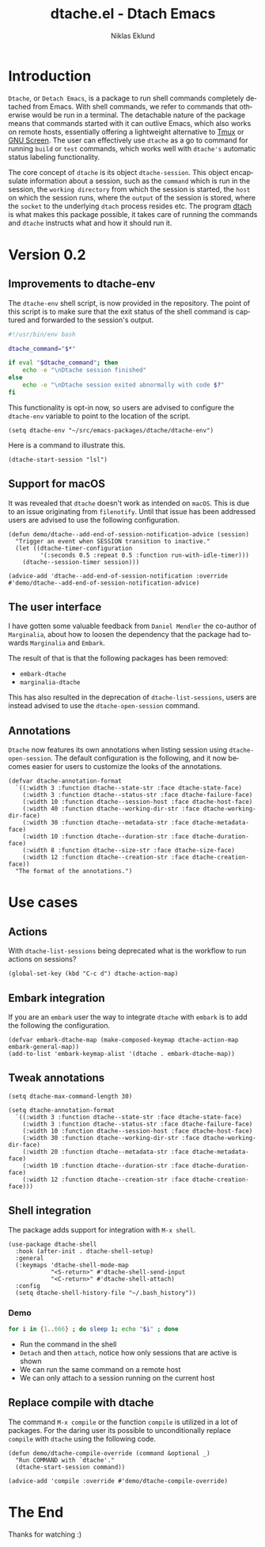 #+title: dtache.el - Dtach Emacs
#+author: Niklas Eklund
#+language: en

* Introduction

=Dtache=, or =Detach Emacs=, is a package to run shell commands completely detached from Emacs. With shell commands, we refer to commands that otherwise would be run in a terminal. The detachable nature of the package means that commands started with it can outlive Emacs, which also works on remote hosts, essentially offering a lightweight alternative to [[https://github.com/tmux/tmux][Tmux]] or [[https://www.gnu.org/software/screen/][GNU Screen]]. The user can effectively use =dtache= as a go to command for running =build= or =test= commands, which works well with =dtache's= automatic status labeling functionality.

The core concept of =dtache= is its object =dtache-session=. This object encapsulate information about a session, such as the =command= which is run in the session, the =working directory= from which the session is started, the =host= on which the session runs, where the =output= of the session is stored, where the =socket= to the underlying =dtach= process resides etc. The program [[https://github.com/crigler/dtach][dtach]] is what makes this package possible, it takes care of running the commands and =dtache= instructs what and how it should run it.

* Version 0.2
** Improvements to dtache-env

The =dtache-env= shell script, is now provided in the repository. The point of this script is to make sure that the exit status of the shell command is captured and forwarded to the session's output.

#+begin_src sh
  #!/usr/bin/env bash

  dtache_command="$*"

  if eval "$dtache_command"; then
      echo -e "\nDtache session finished"
  else
      echo -e "\nDtache session exited abnormally with code $?"
  fi
#+end_src

This functionality is opt-in now, so users are advised to configure the =dtache-env= variable to point to the location of the script.

#+begin_src elisp :lexical t :results none
  (setq dtache-env "~/src/emacs-packages/dtache/dtache-env")
#+end_src

Here is a command to illustrate this.

#+begin_src elisp :lexical t :results none
  (dtache-start-session "lsl")
#+end_src

** Support for macOS

It was revealed that =dtache= doesn't work as intended on =macOS=. This is due to an issue originating from =filenotify=. Until that issue has been addressed users are advised to use the following configuration.

#+begin_src elisp :lexical t :results none
  (defun demo/dtache--add-end-of-session-notification-advice (session)
    "Trigger an event when SESSION transition to inactive."
    (let ((dtache-timer-configuration
           '(:seconds 0.5 :repeat 0.5 :function run-with-idle-timer)))
      (dtache--session-timer session)))

  (advice-add 'dtache--add-end-of-session-notification :override #'demo/dtache--add-end-of-session-notification-advice)
#+end_src

** The user interface

I have gotten some valuable feedback from =Daniel Mendler= the co-author of =Marginalia=, about how to loosen the dependency that the package had towards =Marginalia= and =Embark=.

The result of that is that the following packages has been removed:
- =embark-dtache=
- =marginalia-dtache=

This has also resulted in the deprecation of =dtache-list-sessions=, users are instead advised to use the =dtache-open-session= command.

**  Annotations

=Dtache= now features its own annotations when listing session using =dtache-open-session=. The default configuration is the following, and it now becomes easier for users to customize the looks of the annotations.

#+begin_src elisp
  (defvar dtache-annotation-format
    `((:width 3 :function dtache--state-str :face dtache-state-face)
      (:width 3 :function dtache--status-str :face dtache-failure-face)
      (:width 10 :function dtache--session-host :face dtache-host-face)
      (:width 40 :function dtache--working-dir-str :face dtache-working-dir-face)
      (:width 30 :function dtache--metadata-str :face dtache-metadata-face)
      (:width 10 :function dtache--duration-str :face dtache-duration-face)
      (:width 8 :function dtache--size-str :face dtache-size-face)
      (:width 12 :function dtache--creation-str :face dtache-creation-face))
    "The format of the annotations.")
#+end_src

* Use cases
** Actions

With =dtache-list-sessions= being deprecated what is the workflow to run actions on sessions?

#+begin_src elisp :lexical t :results none
  (global-set-key (kbd "C-c d") dtache-action-map)
#+end_src

** Embark integration

If you are an =embark= user the way to integrate =dtache= with =embark= is to add the following the configuration.

#+begin_src elisp :lexical t :results none
  (defvar embark-dtache-map (make-composed-keymap dtache-action-map embark-general-map))
  (add-to-list 'embark-keymap-alist '(dtache . embark-dtache-map))
#+end_src

** Tweak annotations

#+begin_src elisp :lexical t :results none
  (setq dtache-max-command-length 30)
#+end_src

#+begin_src elisp :lexical t :results none
  (setq dtache-annotation-format
    `((:width 3 :function dtache--state-str :face dtache-state-face)
      (:width 3 :function dtache--status-str :face dtache-failure-face)
      (:width 10 :function dtache--session-host :face dtache-host-face)
      (:width 30 :function dtache--working-dir-str :face dtache-working-dir-face)
      (:width 20 :function dtache--metadata-str :face dtache-metadata-face)
      (:width 10 :function dtache--duration-str :face dtache-duration-face)
      (:width 12 :function dtache--creation-str :face dtache-creation-face)))
#+end_src

** Shell integration

The package adds support for integration with =M-x shell=. 

#+begin_src elisp
  (use-package dtache-shell
    :hook (after-init . dtache-shell-setup)
    :general
    (:keymaps 'dtache-shell-mode-map
              "<S-return>" #'dtache-shell-send-input
              "<C-return>" #'dtache-shell-attach)
    :config
    (setq dtache-shell-history-file "~/.bash_history"))
#+end_src

*** Demo

#+begin_src sh
  for i in {1..666} ; do sleep 1; echo "$i" ; done
#+end_src

- Run the command in the shell
- =Detach= and then =attach=, notice how only sessions that are active is shown
- We can run the same command on a remote host
- We can only attach to a session running on the current host

** Replace compile with dtache

The command =M-x compile= or the function =compile= is utilized in a lot of packages. For the daring user its possible to unconditionally replace =compile= with =dtache= using the following code.

#+begin_src elisp :lexical t :results none
  (defun demo/dtache-compile-override (command &optional _)
    "Run COMMAND with `dtache'."
    (dtache-start-session command))

  (advice-add 'compile :override #'demo/dtache-compile-override)
#+end_src

* The End 

Thanks for watching :)
